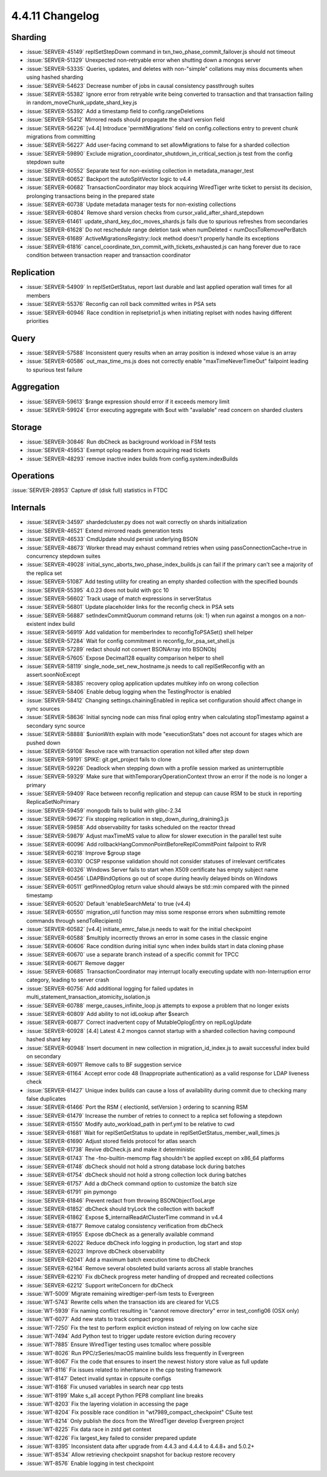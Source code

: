.. _4.4.11-changelog:

4.4.11 Changelog
----------------

Sharding
~~~~~~~~

- :issue:`SERVER-45149` replSetStepDown command in txn_two_phase_commit_failover.js should not timeout
- :issue:`SERVER-51329` Unexpected non-retryable error when shutting down a mongos server
- :issue:`SERVER-53335` Queries, updates, and deletes with non-"simple" collations may miss documents when using hashed sharding
- :issue:`SERVER-54623` Decrease number of jobs in causal consistency passthrough suites
- :issue:`SERVER-55382` Ignore error from retryable write being converted to transaction and that transaction failing in random_moveChunk_update_shard_key.js
- :issue:`SERVER-55392` Add a timestamp field to config.rangeDeletions
- :issue:`SERVER-55412` Mirrored reads should propagate the shard version field
- :issue:`SERVER-56226` [v4.4] Introduce 'permitMigrations' field on config.collections entry to prevent chunk migrations from committing
- :issue:`SERVER-56227` Add user-facing command to set allowMigrations to false for a sharded collection
- :issue:`SERVER-59890` Exclude migration_coordinator_shutdown_in_critical_section.js test from the config stepdown suite
- :issue:`SERVER-60552` Separate test for non-existing collection in metadata_manager_test
- :issue:`SERVER-60652` Backport the autoSplitVector logic to v4.4
- :issue:`SERVER-60682` TransactionCoordinator may block acquiring WiredTiger write ticket to persist its decision, prolonging transactions being in the prepared state
- :issue:`SERVER-60738` Update metadata manager tests for non-existing collections
- :issue:`SERVER-60804` Remove shard version checks from cursor_valid_after_shard_stepdown
- :issue:`SERVER-61461` update_shard_key_doc_moves_shards.js fails due to spurious refreshes from secondaries
- :issue:`SERVER-61628` Do not reschedule range deletion task when numDeleted < numDocsToRemovePerBatch
- :issue:`SERVER-61689` ActiveMigrationsRegistry::lock method doesn't properly handle its exceptions
- :issue:`SERVER-61816` cancel_coordinate_txn_commit_with_tickets_exhausted.js can hang forever due to race condition between transaction reaper and transaction coordinator

Replication
~~~~~~~~~~~

- :issue:`SERVER-54909` In replSetGetStatus, report last durable and last applied operation wall times for all members
- :issue:`SERVER-55376` Reconfig can roll back committed writes in PSA sets
- :issue:`SERVER-60946` Race condition in replsetprio1.js when initiating replset with nodes having different priorities

Query
~~~~~

- :issue:`SERVER-57588` Inconsistent query results when an array position is indexed whose value is an array
- :issue:`SERVER-60586` out_max_time_ms.js does not correctly enable "maxTimeNeverTimeOut" failpoint leading to spurious test failure

Aggregation
~~~~~~~~~~~

- :issue:`SERVER-59613` $range expression should error if it exceeds memory limit
- :issue:`SERVER-59924` Error executing aggregate with $out with "available" read concern on sharded clusters

Storage
~~~~~~~

- :issue:`SERVER-30846` Run dbCheck as background workload in FSM tests
- :issue:`SERVER-45953` Exempt oplog readers from acquiring read tickets
- :issue:`SERVER-48293` remove inactive index builds from config.system.indexBuilds

Operations
~~~~~~~~~~

:issue:`SERVER-28953` Capture df (disk full) statistics in FTDC

Internals
~~~~~~~~~

- :issue:`SERVER-34597` shardedcluster.py does not wait correctly on shards initialization
- :issue:`SERVER-46521` Extend mirrored reads generation tests
- :issue:`SERVER-46533` CmdUpdate should persist underlying BSON
- :issue:`SERVER-48673` Worker thread may exhaust command retries when using passConnectionCache=true in concurrency stepdown suites
- :issue:`SERVER-49028` initial_sync_aborts_two_phase_index_builds.js can fail if the primary can't see a majority of the replica set
- :issue:`SERVER-51087` Add testing utility for creating an empty sharded collection with the specified bounds
- :issue:`SERVER-55395` 4.0.23 does not build with gcc 10
- :issue:`SERVER-56602` Track usage of match expressions in serverStatus
- :issue:`SERVER-56801` Update placeholder links for the reconfig check in PSA sets
- :issue:`SERVER-56887` setIndexCommitQuorum command returns {ok: 1} when run against a mongos on a non-existent index build
- :issue:`SERVER-56919` Add validation for memberIndex to reconfigToPSASet() shell helper
- :issue:`SERVER-57284` Wait for config commitment in reconfig_for_psa_set_shell.js
- :issue:`SERVER-57289` redact should not convert BSONArray into BSONObj
- :issue:`SERVER-57605` Expose Decimal128 equality comparison helper to shell
- :issue:`SERVER-58119` single_node_set_new_hostname.js needs to call replSetReconfig with an assert.soonNoExcept
- :issue:`SERVER-58385` recovery oplog application updates multikey info on wrong collection
- :issue:`SERVER-58406` Enable debug logging when the TestingProctor is enabled
- :issue:`SERVER-58412` Changing settings.chainingEnabled in replica set configuration should affect change in sync sources
- :issue:`SERVER-58636` Initial syncing node can miss final oplog entry when calculating stopTimestamp against a secondary sync source
- :issue:`SERVER-58888` $unionWith explain with mode "executionStats" does not account for stages which are pushed down
- :issue:`SERVER-59108` Resolve race with transaction operation not killed after step down
- :issue:`SERVER-59191` SPIKE: git.get_project fails to clone
- :issue:`SERVER-59226` Deadlock when stepping down with a profile session marked as uninterruptible
- :issue:`SERVER-59329` Make sure that withTemporaryOperationContext throw an error if the node is no longer a primary
- :issue:`SERVER-59409` Race between reconfig replication and stepup can cause RSM to be stuck in reporting ReplicaSetNoPrimary
- :issue:`SERVER-59459` mongodb fails to build with glibc-2.34
- :issue:`SERVER-59672` Fix stopping replication in step_down_during_draining3.js
- :issue:`SERVER-59858` Add observability for tasks scheduled on the reactor thread
- :issue:`SERVER-59879` Adjust maxTimeMS value to allow for slower execution in the parallel test suite
- :issue:`SERVER-60096` Add rollbackHangCommonPointBeforeReplCommitPoint failpoint to RVR
- :issue:`SERVER-60218` Improve $group stage
- :issue:`SERVER-60310` OCSP response validation should not consider statuses of irrelevant certificates
- :issue:`SERVER-60326` Windows Server fails to start when X509 certificate has empty subject name
- :issue:`SERVER-60456` LDAPBindOptions go out of scope during heavily delayed binds on Windows
- :issue:`SERVER-60511` getPinnedOplog return value should always be std::min compared with the pinned timestamp
- :issue:`SERVER-60520` Default 'enableSearchMeta' to true (v4.4)
- :issue:`SERVER-60550` migration_util function may miss some response errors when submitting remote commands through sendToRecipient()
- :issue:`SERVER-60582` [v4.4] initiate_emrc_false.js needs to wait for the initial checkpoint
- :issue:`SERVER-60588` $multiply incorrectly throws an error in some cases in the classic engine
- :issue:`SERVER-60606` Race condition during initial sync when index builds start in data cloning phase
- :issue:`SERVER-60670` use a separate branch instead of a specific commit for TPCC
- :issue:`SERVER-60671` Remove dagger
- :issue:`SERVER-60685` TransactionCoordinator may interrupt locally executing update with non-Interruption error category, leading to server crash
- :issue:`SERVER-60756` Add additional logging for failed updates in multi_statement_transaction_atomicity_isolation.js
- :issue:`SERVER-60788` merge_causes_infinite_loop.js attempts to expose a problem that no longer exists
- :issue:`SERVER-60809` Add ability to not idLookup after $search
- :issue:`SERVER-60877` Correct inadvertent copy of MutableOplogEntry on replLogUpdate
- :issue:`SERVER-60928` [4.4] Latest 4.2 mongos cannot startup with a sharded collection having compound hashed shard key
- :issue:`SERVER-60948` Insert document in new collection in migration_id_index.js to await successful index build on secondary
- :issue:`SERVER-60971` Remove calls to BF suggestion service
- :issue:`SERVER-61164` Accept error code 48 (Inappropriate authentication) as a valid response for LDAP liveness check
- :issue:`SERVER-61427` Unique index builds can cause a loss of availability during commit due to checking many false duplicates
- :issue:`SERVER-61466` Port the RSM { electionId, setVersion } ordering to scanning RSM
- :issue:`SERVER-61479` Increase the number of retries to connect to a replica set following a stepdown
- :issue:`SERVER-61550` Modify auto_workload_path in perf.yml to be relative to cwd
- :issue:`SERVER-61681` Wait for replSetGetStatus to update in replSetGetStatus_member_wall_times.js
- :issue:`SERVER-61690` Adjust stored fields protocol for atlas search
- :issue:`SERVER-61738` Revive dbCheck.js and make it deterministic
- :issue:`SERVER-61743` The -fno-builtin-memcmp flag shouldn't be applied except on x86_64 platforms
- :issue:`SERVER-61748` dbCheck should not hold a strong database lock during batches
- :issue:`SERVER-61754` dbCheck should not hold a strong collection lock during batches
- :issue:`SERVER-61757` Add a dbCheck command option to customize the batch size
- :issue:`SERVER-61791` pin pymongo
- :issue:`SERVER-61846` Prevent redact from throwing BSONObjectTooLarge
- :issue:`SERVER-61852` dbCheck should tryLock the collection with backoff
- :issue:`SERVER-61862` Expose $_internalReadAtClusterTime command in v4.4
- :issue:`SERVER-61877` Remove catalog consistency verification from dbCheck
- :issue:`SERVER-61955` Expose dbCheck as a generally available command
- :issue:`SERVER-62022` Reduce dbCheck info logging in production, log start and stop 
- :issue:`SERVER-62023` Improve dbCheck observability
- :issue:`SERVER-62041` Add a maximum batch execution time to dbCheck
- :issue:`SERVER-62164` Remove several obsoleted build variants across all stable branches
- :issue:`SERVER-62210` Fix dbCheck progress meter handling of dropped and recreated collections
- :issue:`SERVER-62212` Support writeConcern for dbCheck
- :issue:`WT-5009` Migrate remaining wiredtiger-perf-lsm tests to Evergreen
- :issue:`WT-5743` Rewrite cells when the transaction ids are cleared for VLCS
- :issue:`WT-5939` Fix naming conflict resulting in "cannot remove directory" error in test_config06 (OSX only)
- :issue:`WT-6077` Add new stats to track compact progress
- :issue:`WT-7250` Fix the test to perform explicit eviction instead of relying on low cache size
- :issue:`WT-7494` Add Python test to trigger update restore eviction during recovery
- :issue:`WT-7885` Ensure WiredTiger testing uses tcmalloc where possible
- :issue:`WT-8026` Run PPC/zSeries/macOS mainline builds less frequently in Evergreen
- :issue:`WT-8067` Fix the code that ensures to insert the newest history store value as full update
- :issue:`WT-8116` Fix issues related to inheritance in the cpp testing framework
- :issue:`WT-8147` Detect invalid syntax in cppsuite configs
- :issue:`WT-8168` Fix unused variables in search near cpp tests
- :issue:`WT-8199` Make s_all accept Python PEP8 compliant line breaks 
- :issue:`WT-8203` Fix the layering violation in accessing the page
- :issue:`WT-8204` Fix possible race condition in "wt7989_compact_checkpoint" CSuite test
- :issue:`WT-8214` Only publish the docs from the WiredTiger develop Evergreen project
- :issue:`WT-8225` Fix data race in zstd get context
- :issue:`WT-8226` Fix largest_key failed to consider prepared update
- :issue:`WT-8395` Inconsistent data after upgrade from 4.4.3 and 4.4.4 to 4.4.8+ and 5.0.2+
- :issue:`WT-8534` Allow retrieving checkpoint snapshot for backup restore recovery
- :issue:`WT-8576` Enable logging in test checkpoint

